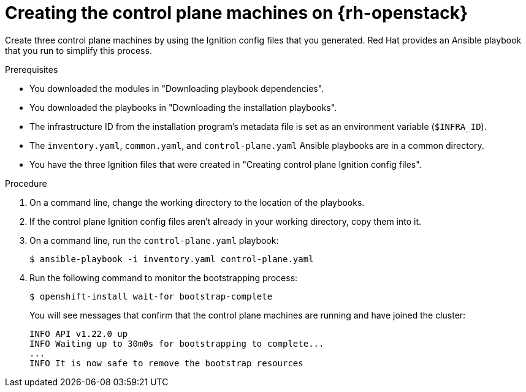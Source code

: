 // Module included in the following assemblies:
//
// * installing/installing_openstack/installing-openstack-user.adoc

[id="installation-osp-creating-control-plane_{context}"]
= Creating the control plane machines on {rh-openstack}

[role="_abstract"]
Create three control plane machines by using the Ignition config files that you generated. Red Hat provides an Ansible playbook that you run to simplify this process.

.Prerequisites

* You downloaded the modules in "Downloading playbook dependencies".
* You downloaded the playbooks in "Downloading the installation playbooks".
* The infrastructure ID from the installation program's metadata file is set as an environment variable (`$INFRA_ID`).
* The `inventory.yaml`, `common.yaml`, and `control-plane.yaml` Ansible playbooks are in a common directory.
* You have the three Ignition files that were created in "Creating control plane Ignition config files".

.Procedure

. On a command line, change the working directory to the location of the playbooks.

. If the control plane Ignition config files aren't already in your working directory, copy them into it.

. On a command line, run the `control-plane.yaml` playbook:
+
[source,terminal]
----
$ ansible-playbook -i inventory.yaml control-plane.yaml
----

. Run the following command to monitor the bootstrapping process:
+
[source,terminal]
----
$ openshift-install wait-for bootstrap-complete
----
+
You will see messages that confirm that the control plane machines are running and have joined the cluster:
+
[source,terminal]
----
INFO API v1.22.0 up
INFO Waiting up to 30m0s for bootstrapping to complete...
...
INFO It is now safe to remove the bootstrap resources
----
